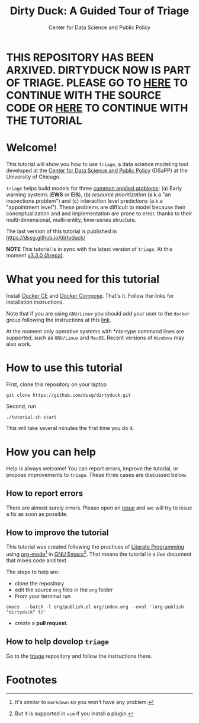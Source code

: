 #+TITLE: Dirty Duck: A Guided Tour of Triage
#+AUTHOR: Center for Data Science and Public Policy
#+EMAIL: adolfo@uchicago.edu
#+STARTUP: showeverything
#+STARTUP: nohideblocks
#+STARTUP: Indent



* THIS REPOSITORY HAS BEEN ARXIVED. DIRTYDUCK NOW IS PART OF TRIAGE. PLEASE GO TO [[https://github.com/dssg/triage][HERE]] TO CONTINUE WITH THE SOURCE CODE OR [[https://dssg.github.io/triage/dirtyduck/docs/][HERE]] TO CONTINUE WITH THE TUTORIAL



* Welcome!

This tutorial will show you how to use =triage=, a data science
 modeling tool developed at the [[http://dsapp.uchicago.edu][Center for Data Science and Public
 Policy]] (DSaPP) at the University of Chicago.

=triage= helps build models for three [[https://dssg.uchicago.edu/data-science-for-social-good-conference-2017/training-workshop-data-science-for-social-good-problem-templates/][common applied problems]]: (a) Early
warning systems (*EWS* or *EIS*), (b) /resource prioritization/ (a.k.a "an
inspections problem") and (c) interaction level predictions (a.k.a
"appointment level"). These problems
are difficult to model because their conceptualization and
and implementation are prone to error, thanks to their multi-dimensional,
multi-entity, time-series structure.

The last version of this tutorial is published in [[https://dssg.github.io/dirtyduck/]]

*NOTE* This tutorial is in sync with the latest version of =triage=. At
this moment [[https://github.com/dssg/triage/releases/tag/v3.3.0][v3.3.0 (Arepa)]].

* What you need for this tutorial

Install [[http://www.docker.com][Docker CE]] and [[https://docs.docker.com/compose/][Docker Compose]]. That's it.
Follow the links for installation instructions.

Note that if you are using =GNU/Linux= you should add your user to the
=docker= group following the instructions at this [[https://docs.docker.com/install/linux/linux-postinstall/][link]].

At the moment only operative systems with *nix-type command lines are
supported, such as =GNU/Linux= and =MacOS=. Recent versions of
=Windows= may also work.

* How to use this tutorial

First, clone this repository on your laptop

#+BEGIN_EXAMPLE
 git clone https://github.com/dssg/dirtyduck.git
#+END_EXAMPLE

Second, run

#+BEGIN_EXAMPLE
./tutorial.sh start
#+END_Example

This will take several minutes the first time you do it.

* How you can help

Help is always welcome! You can report errors, improve
the tutorial, or propose improvements to
=triage=. These three cases are discussed below.

** How to report errors

There are almost surely errors. Please open an [[https://github.com/dssg/dirtyduck/issues][issue]] and
we will try to issue a fix as soon as possible.

** How to improve the tutorial

This tutorial was created following the practices of [[https://www-cs-faculty.stanford.edu/~knuth/lp.html][Literate
Programming]] using [[https://orgmode.org/][org-mode]][fn:1] in [[https://www.gnu.org/software/emacs/][GNU Emacs]][fn:2]. That means the tutorial is a /live/ document that mixes code and text.

The steps to help are:

- clone the repository
- edit the source =org= files in the =org= folder
- From your terminal run

#+BEGIN_SRC shell
emacs  --batch -l org/publish.el org/index.org --eval '(org-publish "dirtyduck" t)'
#+END_SRC

#+RESULTS:

- create a *pull request*.


** How to help develop =triage=

Go to the [[https://github.com/dssg/triage][triage]] repository and follow the instructions there.

* Footnotes

[fn:2] But it is supported in =vim= if you install a plugin.

[fn:1] It's similar to =markdown= so you won't have any problem.
